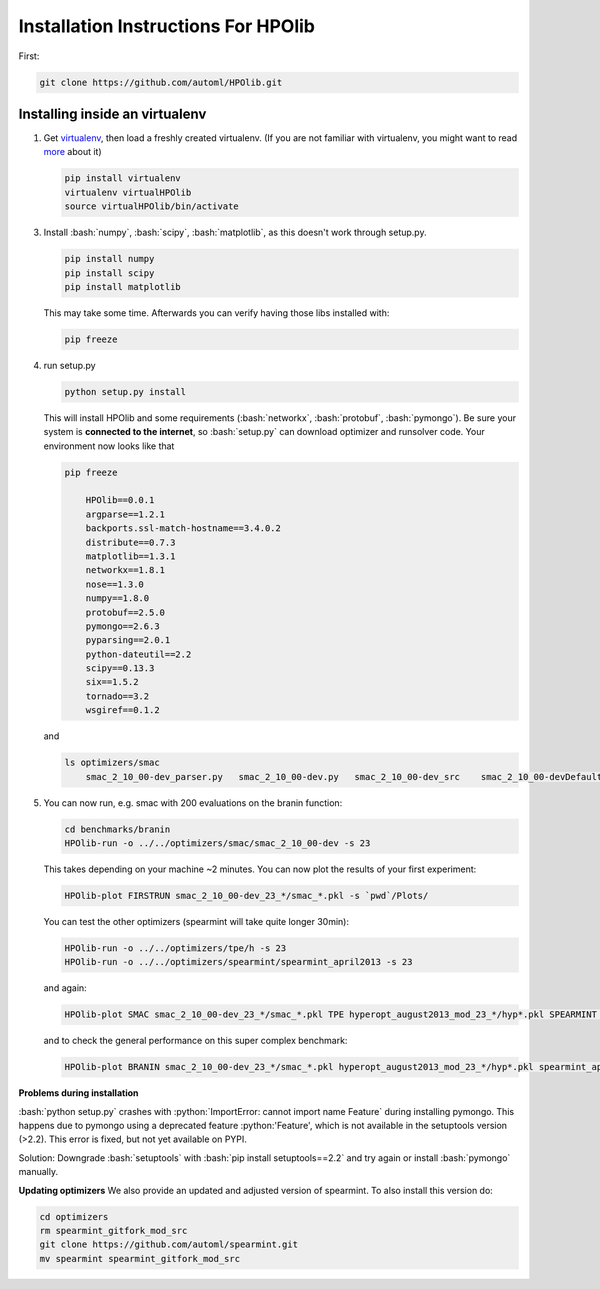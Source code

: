 .. _install:

====================================
Installation Instructions For HPOlib
====================================

.. role:: bash(code)
    :language: bash

.. role:: python(code)
    :language: python

First:

.. code:: bash

    git clone https://github.com/automl/HPOlib.git

Installing inside an virtualenv
===============================

1.  Get `virtualenv <http://www.virtualenv.org/en/latest/virtualenv.html#installation>`_,
    then load a freshly created virtualenv. (If you are not familiar with virtualenv,
    you might want to read `more <http://www.virtualenv.org/en/latest/virtualenv.html)>`_ about it)

    .. code:: bash

        pip install virtualenv
        virtualenv virtualHPOlib
        source virtualHPOlib/bin/activate

3.  Install :bash:`numpy`, :bash:`scipy`, :bash:`matplotlib`, as this doesn't
    work through setup.py.

    .. code:: bash

        pip install numpy
        pip install scipy
        pip install matplotlib

    This may take some time. Afterwards you can verify having those libs installed with:

    .. code:: bash

        pip freeze

4.  run setup.py

    .. code:: python

        python setup.py install

    This will install HPOlib and some requirements (:bash:`networkx`,
    :bash:`protobuf`, :bash:`pymongo`). Be sure your system is
    **connected to the internet**, so :bash:`setup.py` can download
    optimizer and runsolver code. Your environment now looks like that

    .. code:: bash

        pip freeze
        
            HPOlib==0.0.1
            argparse==1.2.1
            backports.ssl-match-hostname==3.4.0.2
            distribute==0.7.3
            matplotlib==1.3.1
            networkx==1.8.1
            nose==1.3.0
            numpy==1.8.0
            protobuf==2.5.0
            pymongo==2.6.3
            pyparsing==2.0.1
            python-dateutil==2.2
            scipy==0.13.3
            six==1.5.2
            tornado==3.2
            wsgiref==0.1.2

    and

    .. code:: bash

        ls optimizers/smac
            smac_2_10_00-dev_parser.py   smac_2_10_00-dev.py   smac_2_10_00-dev_src    smac_2_10_00-devDefault.cfg

5.  You can now run, e.g. smac with 200 evaluations on the branin function:

    .. code:: bash

        cd benchmarks/branin
        HPOlib-run -o ../../optimizers/smac/smac_2_10_00-dev -s 23

    This takes depending on your machine ~2 minutes. You can now plot the results of your first experiment:

    .. code:: bash

        HPOlib-plot FIRSTRUN smac_2_10_00-dev_23_*/smac_*.pkl -s `pwd`/Plots/

    You can test the other optimizers (spearmint will take quite longer 30min):

    .. code:: bash

        HPOlib-run -o ../../optimizers/tpe/h -s 23
        HPOlib-run -o ../../optimizers/spearmint/spearmint_april2013 -s 23

    and again:

    .. code:: bash

        HPOlib-plot SMAC smac_2_10_00-dev_23_*/smac_*.pkl TPE hyperopt_august2013_mod_23_*/hyp*.pkl SPEARMINT spearmint_april2013_mod_23_*/spear*.pkl -s `pwd`/Plots/

    and to check the general performance on this super complex benchmark:

    .. code:: bash

        HPOlib-plot BRANIN smac_2_10_00-dev_23_*/smac_*.pkl hyperopt_august2013_mod_23_*/hyp*.pkl spearmint_april2013_mod_23_*/spear*.pkl -s `pwd`/Plots/


**Problems during installation**

:bash:`python setup.py` crashes with :python:`ImportError: cannot import name Feature`
during installing pymongo. This happens due to pymongo using a deprecated feature
:python:'Feature', which is not available in the setuptools version (>2.2).
This error is fixed, but not yet available on PYPI.

Solution: Downgrade :bash:`setuptools` with :bash:`pip install setuptools==2.2`
and try again or install :bash:`pymongo` manually.


.. raw:: html

    <a href="https://github.com/automl/HPOlib"><img style="position: absolute; top: 0; right: 0; border: 0;" src="https://camo.githubusercontent.com/652c5b9acfaddf3a9c326fa6bde407b87f7be0f4/68747470733a2f2f73332e616d617a6f6e6177732e636f6d2f6769746875622f726962626f6e732f666f726b6d655f72696768745f6f72616e67655f6666373630302e706e67" alt="Fork me on GitHub" data-canonical-src="https://s3.amazonaws.com/github/ribbons/forkme_right_orange_ff7600.png"></a>


**Updating optimizers**
We also provide an updated and adjusted version of spearmint. To also install this version do:

.. code:: bash

    cd optimizers
    rm spearmint_gitfork_mod_src
    git clone https://github.com/automl/spearmint.git
    mv spearmint spearmint_gitfork_mod_src
